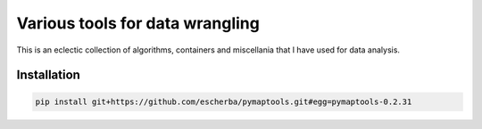 Various tools for data wrangling
================================

This is an eclectic collection of algorithms, containers
and miscellania that I have used for data analysis.

Installation
------------

.. code-block:: bash

    pip install git+https://github.com/escherba/pymaptools.git#egg=pymaptools-0.2.31
